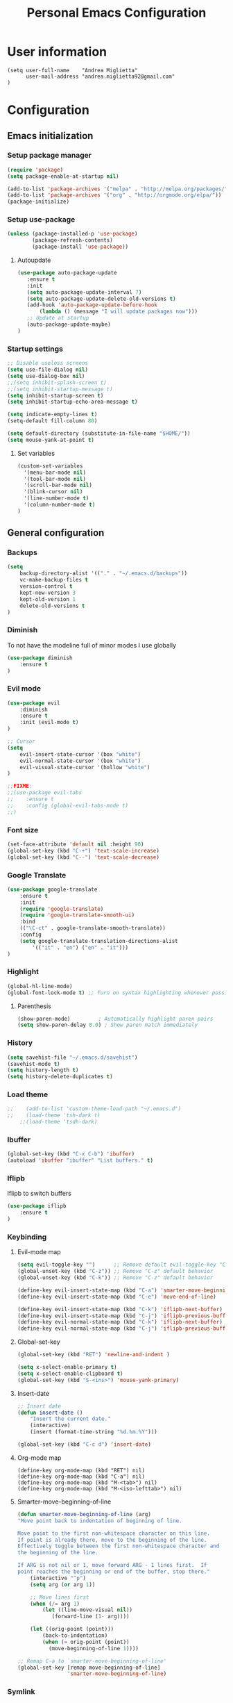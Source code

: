 #+TITLE: Personal Emacs Configuration

* User information
  #+BEGIN_SRC
  (setq user-full-name    "Andrea Miglietta"
        user-mail-address "andrea.miglietta92@gmail.com"
  )
  #+END_SRC
* Configuration
** Emacs initialization
*** Setup package manager
    #+BEGIN_SRC emacs-lisp
    (require 'package)
    (setq package-enable-at-startup nil)

    (add-to-list 'package-archives '("melpa" . "http://melpa.org/packages/" ))
    (add-to-list 'package-archives '("org" . "http://orgmode.org/elpa/"))
    (package-initialize)
    #+END_SRC
*** Setup use-package
    #+BEGIN_SRC emacs-lisp
    (unless (package-installed-p 'use-package)
            (package-refresh-contents)
            (package-install 'use-package))
    #+END_SRC
**** Autoupdate
     #+BEGIN_SRC emacs-lisp
     (use-package auto-package-update
        :ensure t
        :init
        (setq auto-package-update-interval 7)
        (setq auto-package-update-delete-old-versions t)
        (add-hook 'auto-package-update-before-hook
            (lambda () (message "I will update packages now")))
        ;; Update at startup
        (auto-package-update-maybe)
     )
     #+END_SRC
*** Startup settings
    #+BEGIN_SRC emacs-lisp
    ;; Disable useless screens
    (setq use-file-dialog nil)
    (setq use-dialog-box nil)
    ;;(setq inhibit-splash-screen t)
    ;;(setq inhibit-startup-message t)
    (setq inhibit-startup-screen t)
    (setq inhibit-startup-echo-area-message t)

    (setq indicate-empty-lines t)
    (setq-default fill-column 80)

    (setq default-directory (substitute-in-file-name "$HOME/"))
    (setq mouse-yank-at-point t)
    #+END_SRC
**** Set variables
     #+BEGIN_SRC emacs-lisp
     (custom-set-variables
       '(menu-bar-mode nil)
       '(tool-bar-mode nil)
       '(scroll-bar-mode nil)
       '(blink-cursor nil)
       '(line-number-mode t)
       '(column-number-mode t)
     )
     #+END_SRC
** General configuration
*** Backups
    #+BEGIN_SRC emacs-lisp
    (setq
        backup-directory-alist '(("." . "~/.emacs.d/backups"))
        vc-make-backup-files t
        version-control t
        kept-new-version 3
        kept-old-version 1
        delete-old-versions t
    )
    #+END_SRC

*** Diminish
    To not have the modeline full of minor modes I use globally
    #+BEGIN_SRC emacs-lisp
    (use-package diminish
        :ensure t
    )
    #+END_SRC
*** Evil mode
    #+BEGIN_SRC emacs-lisp
    (use-package evil
        :diminish
        :ensure t
        :init (evil-mode t)
    )

    ;; Cursor
    (setq
        evil-insert-state-cursor '(box "white")
        evil-normal-state-cursor '(box "white")
        evil-visual-state-cursor '(hollow "white")
    )

    ;;FIXME:
    ;;(use-package evil-tabs
    ;;    :ensure t
    ;;    :config (global-evil-tabs-mode t)
    ;;)
    #+END_SRC
*** Font size
    #+BEGIN_SRC emacs-lisp
    (set-face-attribute 'default nil :height 90)
    (global-set-key (kbd "C-+") 'text-scale-increase)
    (global-set-key (kbd "C--") 'text-scale-decrease)
    #+END_SRC
*** Google Translate
    #+BEGIN_SRC emacs-lisp
    (use-package google-translate
        :ensure t
        :init
        (require 'google-translate)
        (require 'google-translate-smooth-ui)
        :bind
        (("\C-ct" . google-translate-smooth-translate))
        :config
        (setq google-translate-translation-directions-alist
            '(("it" . "en") ("en" . "it")))
    )
    #+END_SRC
*** Highlight
    #+BEGIN_SRC emacs-lisp
    (global-hl-line-mode)
    (global-font-lock-mode t) ;; Turn on syntax highlighting whenever possible
    #+END_SRC
**** Parenthesis
     #+BEGIN_SRC emacs-lisp
     (show-paren-mode)         ; Automatically highlight paren pairs
     (setq show-paren-delay 0.0) ; Show paren match immediately
     #+END_SRC
*** History
    #+BEGIN_SRC emacs-lisp
    (setq savehist-file "~/.emacs.d/savehist")
    (savehist-mode t)
    (setq history-length t)
    (setq history-delete-duplicates t)
    #+END_SRC
*** Load theme
    #+BEGIN_SRC emacs-lisp
;;    (add-to-list 'custom-theme-load-path "~/.emacs.d")
;;    (load-theme 'tsh-dark t)
    ;;(load-theme 'tsdh-dark)
    #+END_SRC
*** Ibuffer
    #+BEGIN_SRC emacs-lisp
    (global-set-key (kbd "C-x C-b") 'ibuffer)
    (autoload 'ibuffer "ibuffer" "List buffers." t)
    #+END_SRC
*** Iflipb
    Iflipb to switch buffers
    #+BEGIN_SRC emacs-lisp
    (use-package iflipb
        :ensure t
    )
    #+END_SRC
*** Keybinding
**** Evil-mode map
     #+BEGIN_SRC emacs-lisp
     (setq evil-toggle-key "")      ;; Remove default evil-toggle-key "C-z"
     (global-unset-key (kbd "C-z")) ;; Remove "C-z" default behavior
     (global-unset-key (kbd "C-k")) ;; Remove "C-z" default behavior

     (define-key evil-insert-state-map (kbd "C-a") 'smarter-move-beginning-of-line)
     (define-key evil-insert-state-map (kbd "C-e") 'move-end-of-line)

     (define-key evil-insert-state-map (kbd "C-k") 'iflipb-next-buffer)
     (define-key evil-insert-state-map (kbd "C-j") 'iflipb-previous-buffer)
     (define-key evil-normal-state-map (kbd "C-k") 'iflipb-next-buffer)
     (define-key evil-normal-state-map (kbd "C-j") 'iflipb-previous-buffer)
     #+END_SRC
**** Global-set-key
     #+BEGIN_SRC emacs-lisp
     (global-set-key (kbd "RET") 'newline-and-indent )

     (setq x-select-enable-primary t)
     (setq x-select-enable-clipboard t)
     (global-set-key (kbd "S-<ins>") 'mouse-yank-primary)
     #+END_SRC
**** Insert-date
     #+BEGIN_SRC emacs-lisp
     ;; Insert date
     (defun insert-date ()
         "Insert the current date."
         (interactive)
         (insert (format-time-string "%d.%m.%Y")))

     (global-set-key (kbd "C-c d") 'insert-date)
     #+END_SRC
**** Org-mode map
     #+BEGIN_SRC emacs-lips
     (define-key org-mode-map (kbd "RET") nil)
     (define-key org-mode-map (kbd "C-a") nil)
     (define-key org-mode-map (kbd "M-<tab>") nil)
     (define-key org-mode-map (kbd "M-<iso-lefttab>") nil)
     #+END_SRC
**** Smarter-move-beginning-of-line
     #+BEGIN_SRC emacs-lisp
     (defun smarter-move-beginning-of-line (arg)
     "Move point back to indentation of beginning of line.

     Move point to the first non-whitespace character on this line.
     If point is already there, move to the beginning of the line.
     Effectively toggle between the first non-whitespace character and
     the beginning of the line.

     If ARG is not nil or 1, move forward ARG - 1 lines first.  If
     point reaches the beginning or end of the buffer, stop there."
         (interactive "^p")
         (setq arg (or arg 1))

         ;; Move lines first
         (when (/= arg 1)
             (let ((line-move-visual nil))
                (forward-line (1- arg))))

         (let ((orig-point (point)))
             (back-to-indentation)
             (when (= orig-point (point))
               (move-beginning-of-line 1))))

     ;; Remap C-a to `smarter-move-beginning-of-line'
     (global-set-key [remap move-beginning-of-line]
                     'smarter-move-beginning-of-line)
     #+END_SRC
*** Symlink
    #+BEGIN_SRC emacs-lisp
    ;; This is not enable by default in emacs
    (setq vc-follow-symlinks t)
    #+END_SRC
*** Sync
    #+BEGIN_SRC emacs-lisp
    ;; When something changes a file, automatically refresh the
    ;; buffer containing that file so they can't get out of sync.
    (global-auto-revert-mode t)
    #+END_SRC
*** Org-mode
     #+BEGIN_SRC emacs-lisp
     (add-to-list 'auto-mode-alist '("\\.org\\'" . org-mode))
     (add-to-list 'auto-mode-alist '("\\.org_archive\\'" . org-mode))

     ;; Cuter bullets
     (use-package org-bullets
         :ensure t
         :init
         (setq org-bullets-bullet-list '("◉"))
         (add-hook 'org-mode-hook (lambda () (org-bullets-mode t)))
     )

     (setq org-ellipsis " »")

     ;; Syntax highlighting in source blocks
     (setq org-src-fontify-natively t)

     ;; Hide markers when text is markup
     (setq org-hide-emphasis-markers t)

     #+END_SRC
*** Whitespaces
**** Tabs
     #+BEGIN_SRC emacs-lisp
     (setq-default indent-tabs-mode nil)
     (setq tab-stop-list (number-sequence 4 120 4))
     (setq-default tab-width 4)
     #+END_SRC
**** Trailing whitespace
     #+BEGIN_SRC emacs-lisp
     ;; Delete trailing whitespace automatically on save.
     (add-hook 'before-save-hook 'delete-trailing-whitespace)
     #+END_SRC
*** Use y or n
    #+BEGIN_SRC emacs-lisp
    (fset 'yes-or-no-p 'y-or-n-p)
    #+END_SRC
** TEST
